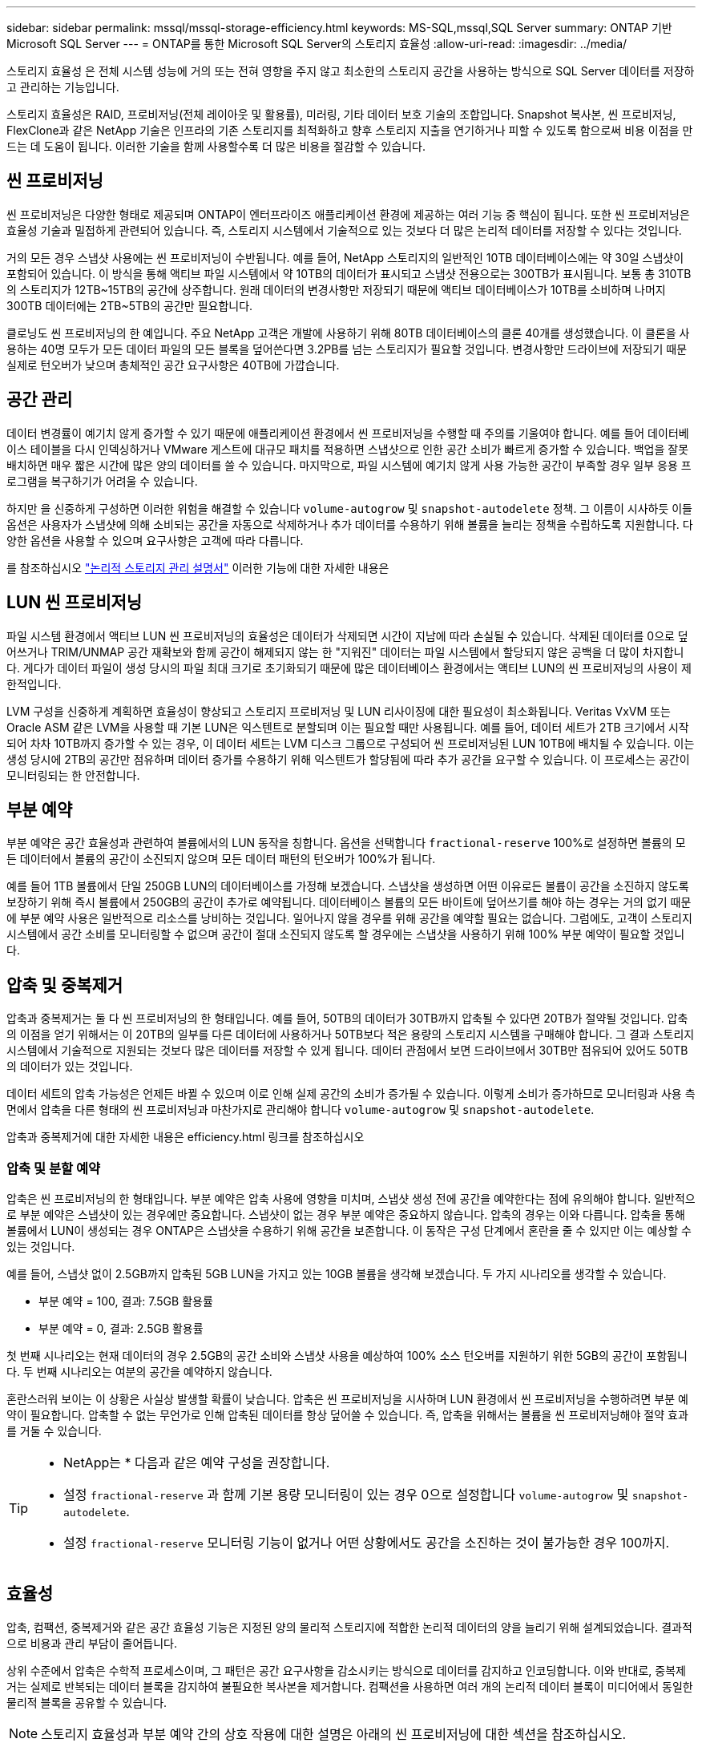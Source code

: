 ---
sidebar: sidebar 
permalink: mssql/mssql-storage-efficiency.html 
keywords: MS-SQL,mssql,SQL Server 
summary: ONTAP 기반 Microsoft SQL Server 
---
= ONTAP를 통한 Microsoft SQL Server의 스토리지 효율성
:allow-uri-read: 
:imagesdir: ../media/


[role="lead"]
스토리지 효율성 은 전체 시스템 성능에 거의 또는 전혀 영향을 주지 않고 최소한의 스토리지 공간을 사용하는 방식으로 SQL Server 데이터를 저장하고 관리하는 기능입니다.

스토리지 효율성은 RAID, 프로비저닝(전체 레이아웃 및 활용률), 미러링, 기타 데이터 보호 기술의 조합입니다. Snapshot 복사본, 씬 프로비저닝, FlexClone과 같은 NetApp 기술은 인프라의 기존 스토리지를 최적화하고 향후 스토리지 지출을 연기하거나 피할 수 있도록 함으로써 비용 이점을 만드는 데 도움이 됩니다. 이러한 기술을 함께 사용할수록 더 많은 비용을 절감할 수 있습니다.



== 씬 프로비저닝

씬 프로비저닝은 다양한 형태로 제공되며 ONTAP이 엔터프라이즈 애플리케이션 환경에 제공하는 여러 기능 중 핵심이 됩니다. 또한 씬 프로비저닝은 효율성 기술과 밀접하게 관련되어 있습니다. 즉, 스토리지 시스템에서 기술적으로 있는 것보다 더 많은 논리적 데이터를 저장할 수 있다는 것입니다.

거의 모든 경우 스냅샷 사용에는 씬 프로비저닝이 수반됩니다. 예를 들어, NetApp 스토리지의 일반적인 10TB 데이터베이스에는 약 30일 스냅샷이 포함되어 있습니다. 이 방식을 통해 액티브 파일 시스템에서 약 10TB의 데이터가 표시되고 스냅샷 전용으로는 300TB가 표시됩니다. 보통 총 310TB의 스토리지가 12TB~15TB의 공간에 상주합니다. 원래 데이터의 변경사항만 저장되기 때문에 액티브 데이터베이스가 10TB를 소비하며 나머지 300TB 데이터에는 2TB~5TB의 공간만 필요합니다.

클로닝도 씬 프로비저닝의 한 예입니다. 주요 NetApp 고객은 개발에 사용하기 위해 80TB 데이터베이스의 클론 40개를 생성했습니다. 이 클론을 사용하는 40명 모두가 모든 데이터 파일의 모든 블록을 덮어쓴다면 3.2PB를 넘는 스토리지가 필요할 것입니다. 변경사항만 드라이브에 저장되기 때문 실제로 턴오버가 낮으며 총체적인 공간 요구사항은 40TB에 가깝습니다.



== 공간 관리

데이터 변경률이 예기치 않게 증가할 수 있기 때문에 애플리케이션 환경에서 씬 프로비저닝을 수행할 때 주의를 기울여야 합니다. 예를 들어 데이터베이스 테이블을 다시 인덱싱하거나 VMware 게스트에 대규모 패치를 적용하면 스냅샷으로 인한 공간 소비가 빠르게 증가할 수 있습니다. 백업을 잘못 배치하면 매우 짧은 시간에 많은 양의 데이터를 쓸 수 있습니다. 마지막으로, 파일 시스템에 예기치 않게 사용 가능한 공간이 부족할 경우 일부 응용 프로그램을 복구하기가 어려울 수 있습니다.

하지만 을 신중하게 구성하면 이러한 위험을 해결할 수 있습니다 `volume-autogrow` 및 `snapshot-autodelete` 정책. 그 이름이 시사하듯 이들 옵션은 사용자가 스냅샷에 의해 소비되는 공간을 자동으로 삭제하거나 추가 데이터를 수용하기 위해 볼륨을 늘리는 정책을 수립하도록 지원합니다. 다양한 옵션을 사용할 수 있으며 요구사항은 고객에 따라 다릅니다.

를 참조하십시오 link:https://docs.netapp.com/us-en/ontap/volumes/index.html["논리적 스토리지 관리 설명서"] 이러한 기능에 대한 자세한 내용은



== LUN 씬 프로비저닝

파일 시스템 환경에서 액티브 LUN 씬 프로비저닝의 효율성은 데이터가 삭제되면 시간이 지남에 따라 손실될 수 있습니다. 삭제된 데이터를 0으로 덮어쓰거나 TRIM/UNMAP 공간 재확보와 함께 공간이 해제되지 않는 한 "지워진" 데이터는 파일 시스템에서 할당되지 않은 공백을 더 많이 차지합니다. 게다가 데이터 파일이 생성 당시의 파일 최대 크기로 초기화되기 때문에 많은 데이터베이스 환경에서는 액티브 LUN의 씬 프로비저닝의 사용이 제한적입니다.

LVM 구성을 신중하게 계획하면 효율성이 향상되고 스토리지 프로비저닝 및 LUN 리사이징에 대한 필요성이 최소화됩니다. Veritas VxVM 또는 Oracle ASM 같은 LVM을 사용할 때 기본 LUN은 익스텐트로 분할되며 이는 필요할 때만 사용됩니다. 예를 들어, 데이터 세트가 2TB 크기에서 시작되어 차차 10TB까지 증가할 수 있는 경우, 이 데이터 세트는 LVM 디스크 그룹으로 구성되어 씬 프로비저닝된 LUN 10TB에 배치될 수 있습니다. 이는 생성 당시에 2TB의 공간만 점유하며 데이터 증가를 수용하기 위해 익스텐트가 할당됨에 따라 추가 공간을 요구할 수 있습니다. 이 프로세스는 공간이 모니터링되는 한 안전합니다.



== 부분 예약

부분 예약은 공간 효율성과 관련하여 볼륨에서의 LUN 동작을 칭합니다. 옵션을 선택합니다 `fractional-reserve` 100%로 설정하면 볼륨의 모든 데이터에서 볼륨의 공간이 소진되지 않으며 모든 데이터 패턴의 턴오버가 100%가 됩니다.

예를 들어 1TB 볼륨에서 단일 250GB LUN의 데이터베이스를 가정해 보겠습니다. 스냅샷을 생성하면 어떤 이유로든 볼륨이 공간을 소진하지 않도록 보장하기 위해 즉시 볼륨에서 250GB의 공간이 추가로 예약됩니다. 데이터베이스 볼륨의 모든 바이트에 덮어쓰기를 해야 하는 경우는 거의 없기 때문에 부분 예약 사용은 일반적으로 리소스를 낭비하는 것입니다. 일어나지 않을 경우를 위해 공간을 예약할 필요는 없습니다. 그럼에도, 고객이 스토리지 시스템에서 공간 소비를 모니터링할 수 없으며 공간이 절대 소진되지 않도록 할 경우에는 스냅샷을 사용하기 위해 100% 부분 예약이 필요할 것입니다.



== 압축 및 중복제거

압축과 중복제거는 둘 다 씬 프로비저닝의 한 형태입니다. 예를 들어, 50TB의 데이터가 30TB까지 압축될 수 있다면 20TB가 절약될 것입니다. 압축의 이점을 얻기 위해서는 이 20TB의 일부를 다른 데이터에 사용하거나 50TB보다 적은 용량의 스토리지 시스템을 구매해야 합니다. 그 결과 스토리지 시스템에서 기술적으로 지원되는 것보다 많은 데이터를 저장할 수 있게 됩니다. 데이터 관점에서 보면 드라이브에서 30TB만 점유되어 있어도 50TB의 데이터가 있는 것입니다.

데이터 세트의 압축 가능성은 언제든 바뀔 수 있으며 이로 인해 실제 공간의 소비가 증가될 수 있습니다. 이렇게 소비가 증가하므로 모니터링과 사용 측면에서 압축을 다른 형태의 씬 프로비저닝과 마찬가지로 관리해야 합니다 `volume-autogrow` 및 `snapshot-autodelete`.

압축과 중복제거에 대한 자세한 내용은 efficiency.html 링크를 참조하십시오



=== 압축 및 분할 예약

압축은 씬 프로비저닝의 한 형태입니다. 부분 예약은 압축 사용에 영향을 미치며, 스냅샷 생성 전에 공간을 예약한다는 점에 유의해야 합니다. 일반적으로 부분 예약은 스냅샷이 있는 경우에만 중요합니다. 스냅샷이 없는 경우 부분 예약은 중요하지 않습니다. 압축의 경우는 이와 다릅니다. 압축을 통해 볼륨에서 LUN이 생성되는 경우 ONTAP은 스냅샷을 수용하기 위해 공간을 보존합니다. 이 동작은 구성 단계에서 혼란을 줄 수 있지만 이는 예상할 수 있는 것입니다.

예를 들어, 스냅샷 없이 2.5GB까지 압축된 5GB LUN을 가지고 있는 10GB 볼륨을 생각해 보겠습니다. 두 가지 시나리오를 생각할 수 있습니다.

* 부분 예약 = 100, 결과: 7.5GB 활용률
* 부분 예약 = 0, 결과: 2.5GB 활용률


첫 번째 시나리오는 현재 데이터의 경우 2.5GB의 공간 소비와 스냅샷 사용을 예상하여 100% 소스 턴오버를 지원하기 위한 5GB의 공간이 포함됩니다. 두 번째 시나리오는 여분의 공간을 예약하지 않습니다.

혼란스러워 보이는 이 상황은 사실상 발생할 확률이 낮습니다. 압축은 씬 프로비저닝을 시사하며 LUN 환경에서 씬 프로비저닝을 수행하려면 부분 예약이 필요합니다. 압축할 수 없는 무언가로 인해 압축된 데이터를 항상 덮어쓸 수 있습니다. 즉, 압축을 위해서는 볼륨을 씬 프로비저닝해야 절약 효과를 거둘 수 있습니다.

[TIP]
====
* NetApp는 * 다음과 같은 예약 구성을 권장합니다.

* 설정 `fractional-reserve` 과 함께 기본 용량 모니터링이 있는 경우 0으로 설정합니다 `volume-autogrow` 및 `snapshot-autodelete`.
* 설정 `fractional-reserve` 모니터링 기능이 없거나 어떤 상황에서도 공간을 소진하는 것이 불가능한 경우 100까지.


====


== 효율성

압축, 컴팩션, 중복제거와 같은 공간 효율성 기능은 지정된 양의 물리적 스토리지에 적합한 논리적 데이터의 양을 늘리기 위해 설계되었습니다. 결과적으로 비용과 관리 부담이 줄어듭니다.

상위 수준에서 압축은 수학적 프로세스이며, 그 패턴은 공간 요구사항을 감소시키는 방식으로 데이터를 감지하고 인코딩합니다. 이와 반대로, 중복제거는 실제로 반복되는 데이터 블록을 감지하여 불필요한 복사본을 제거합니다. 컴팩션을 사용하면 여러 개의 논리적 데이터 블록이 미디어에서 동일한 물리적 블록을 공유할 수 있습니다.


NOTE: 스토리지 효율성과 부분 예약 간의 상호 작용에 대한 설명은 아래의 씬 프로비저닝에 대한 섹션을 참조하십시오.

SQL Server에는 데이터를 압축하고 효율적으로 관리하는 기능도 있습니다. SQL Server는 현재 행 압축과 페이지 압축이라는 두 가지 유형의 데이터 압축을 지원합니다.

행 압축은 데이터 저장소 형식을 변경합니다. 예를 들어, 정수와 소수를 네이티브 고정 길이 형식 대신 가변 길이 형식으로 변경합니다. 또한 빈 공백을 제거하여 고정 길이 문자 문자열을 가변 길이 형식으로 변경합니다. 페이지 압축은 행 압축과 두 가지 다른 압축 전략(접두사 압축 및 사전 압축)을 구현합니다. 페이지 압축에 대한 자세한 내용은 에서 확인할 수 있습니다 link:https://learn.microsoft.com/en-us/sql/relational-databases/data-compression/page-compression-implementation?view=sql-server-ver16&redirectedfrom=MSDN["페이지 압축 구현"^].

데이터 압축은 현재 SQL Server 2008 이상의 Enterprise, Developer 및 Evaluation 에디션에서 지원됩니다. 데이터베이스가 자체적으로 압축을 수행할 수 있긴 하지만 SQL Server 환경에서는 이런 일이 거의 발생하지 않습니다.

다음은 SQL Server 데이터 파일의 공간을 관리하기 위한 권장 사항입니다

* SQL Server 환경에서 씬 프로비저닝을 사용하여 공간 사용률을 개선하고 공간 보장 기능을 사용할 때 전체 스토리지 요구 사항을 줄입니다.
* 스토리지 관리자는 애그리게이트의 공간 사용량만 모니터링하면 되기 때문에 가장 일반적인 구축 구성에 대해 자동 확장 기능을 사용합니다.
* SQL Server 데이터 파일이 포함된 볼륨에 백업을 단일 볼륨으로 복원하는 것과 같이 동일한 데이터의 여러 복사본이 포함되어 있는 것으로 알려져 있지 않은 경우 SQL Server 데이터 파일이 포함된 볼륨에서 중복 제거를 사용하지 않는 것이 좋습니다.




== 공간 재확보

LUN에서 사용되지 않는 공간을 복구하기 위해 공간 재확보를 주기적으로 시작할 수 있습니다. SnapCenter에서는 다음 PowerShell 명령을 사용하여 공간 재확보를 시작할 수 있습니다.

[listing]
----
Invoke-SdHostVolumeSpaceReclaim -Path drive_path
----
공간 재확보를 실행해야 하는 경우 이 프로세스는 처음에 호스트의 주기를 소비하기 때문에 작업이 적은 기간 동안 실행해야 합니다.
